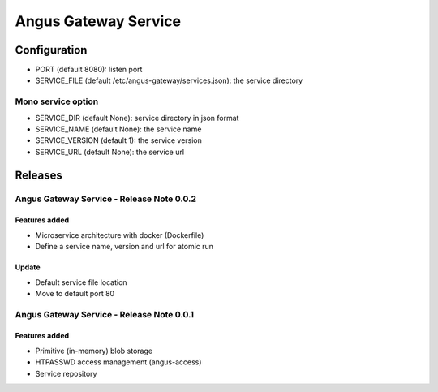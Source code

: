 =====================
Angus Gateway Service
=====================

Configuration
=============

* PORT (default 8080): listen port
* SERVICE_FILE (default /etc/angus-gateway/services.json): the service
  directory

Mono service option
+++++++++++++++++++

* SERVICE_DIR (default None): service directory in json format
* SERVICE_NAME (default None): the service name
* SERVICE_VERSION (default 1): the service version
* SERVICE_URL (default None): the service url

Releases
========

Angus Gateway Service - Release Note 0.0.2
++++++++++++++++++++++++++++++++++++++++++

Features added
--------------
* Microservice architecture with docker (Dockerfile)
* Define a service name, version and url for atomic run

Update
------
* Default service file location
* Move to default port 80



Angus Gateway Service - Release Note 0.0.1
++++++++++++++++++++++++++++++++++++++++++

Features added
--------------

* Primitive (in-memory) blob storage
* HTPASSWD access management (angus-access)
* Service repository
